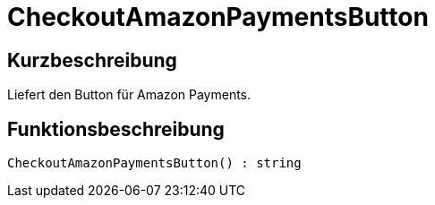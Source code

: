 = CheckoutAmazonPaymentsButton
:lang: de
// include::{includedir}/_header.adoc[]
:keywords: CheckoutAmazonPaymentsButton
:position: 178

//  auto generated content Thu, 06 Jul 2017 00:05:38 +0200
== Kurzbeschreibung

Liefert den Button für Amazon Payments.

== Funktionsbeschreibung

[source,plenty]
----

CheckoutAmazonPaymentsButton() : string

----

